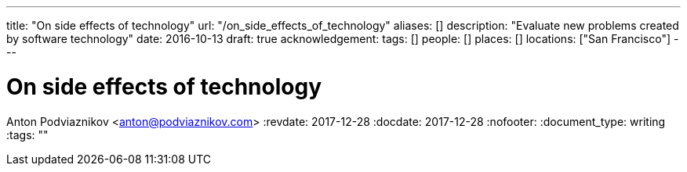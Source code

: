 ---
title: "On side effects of technology"
url: "/on_side_effects_of_technology"
aliases: []
description: "Evaluate new problems created by software technology"
date: 2016-10-13
draft: true
acknowledgement: 
tags: []
people: []
places: []
locations: ["San Francisco"]
---

= On side effects of technology
Anton Podviaznikov <anton@podviaznikov.com>
:revdate: 2017-12-28
:docdate: 2017-12-28
:nofooter:
:document_type: writing
:tags: ""


